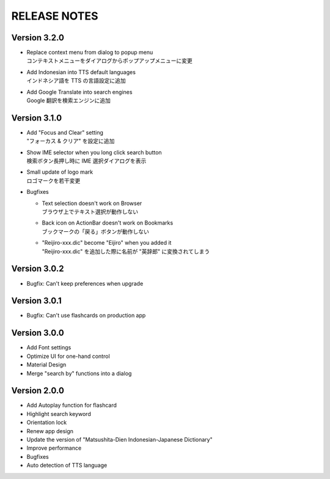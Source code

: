 ====================
RELEASE NOTES
====================


Version 3.2.0
--------------------

- | Replace context menu from dialog to popup menu
  | コンテキストメニューをダイアログからポップアップメニューに変更

- | Add Indonesian into TTS default languages
  | インドネシア語を TTS の言語設定に追加

- | Add Google Translate into search engines
  | Google 翻訳を検索エンジンに追加


Version 3.1.0
--------------------

- | Add "Focus and Clear" setting
  | "フォーカス & クリア" を設定に追加

- | Show IME selector when you long click search button
  | 検索ボタン長押し時に IME 選択ダイアログを表示

- | Small update of logo mark
  | ロゴマークを若干変更

- Bugfixes

  - | Text selection doesn't work on Browser
    | ブラウザ上でテキスト選択が動作しない

  - | Back icon on ActionBar doesn't work on Bookmarks
    | ブックマークの「戻る」ボタンが動作しない

  - | "Reijiro-xxx.dic" become "Eijiro" when you added it
    | "Reijiro-xxx.dic" を追加した際に名前が "英辞郎" に変換されてしまう


Version 3.0.2
--------------------

- Bugfix: Can't keep preferences when upgrade


Version 3.0.1
--------------------

- Bugfix: Can't use flashcards on production app


Version 3.0.0
--------------------

- Add Font settings
- Optimize UI for one-hand control
- Material Design
- Merge "search by" functions into a dialog


Version 2.0.0
--------------------

- Add Autoplay function for flashcard
- Highlight search keyword
- Orientation lock
- Renew app design
- Update the version of "Matsushita-Dien Indonesian-Japanese Dictionary"
- Improve performance
- Bugfixes
- Auto detection of TTS language
